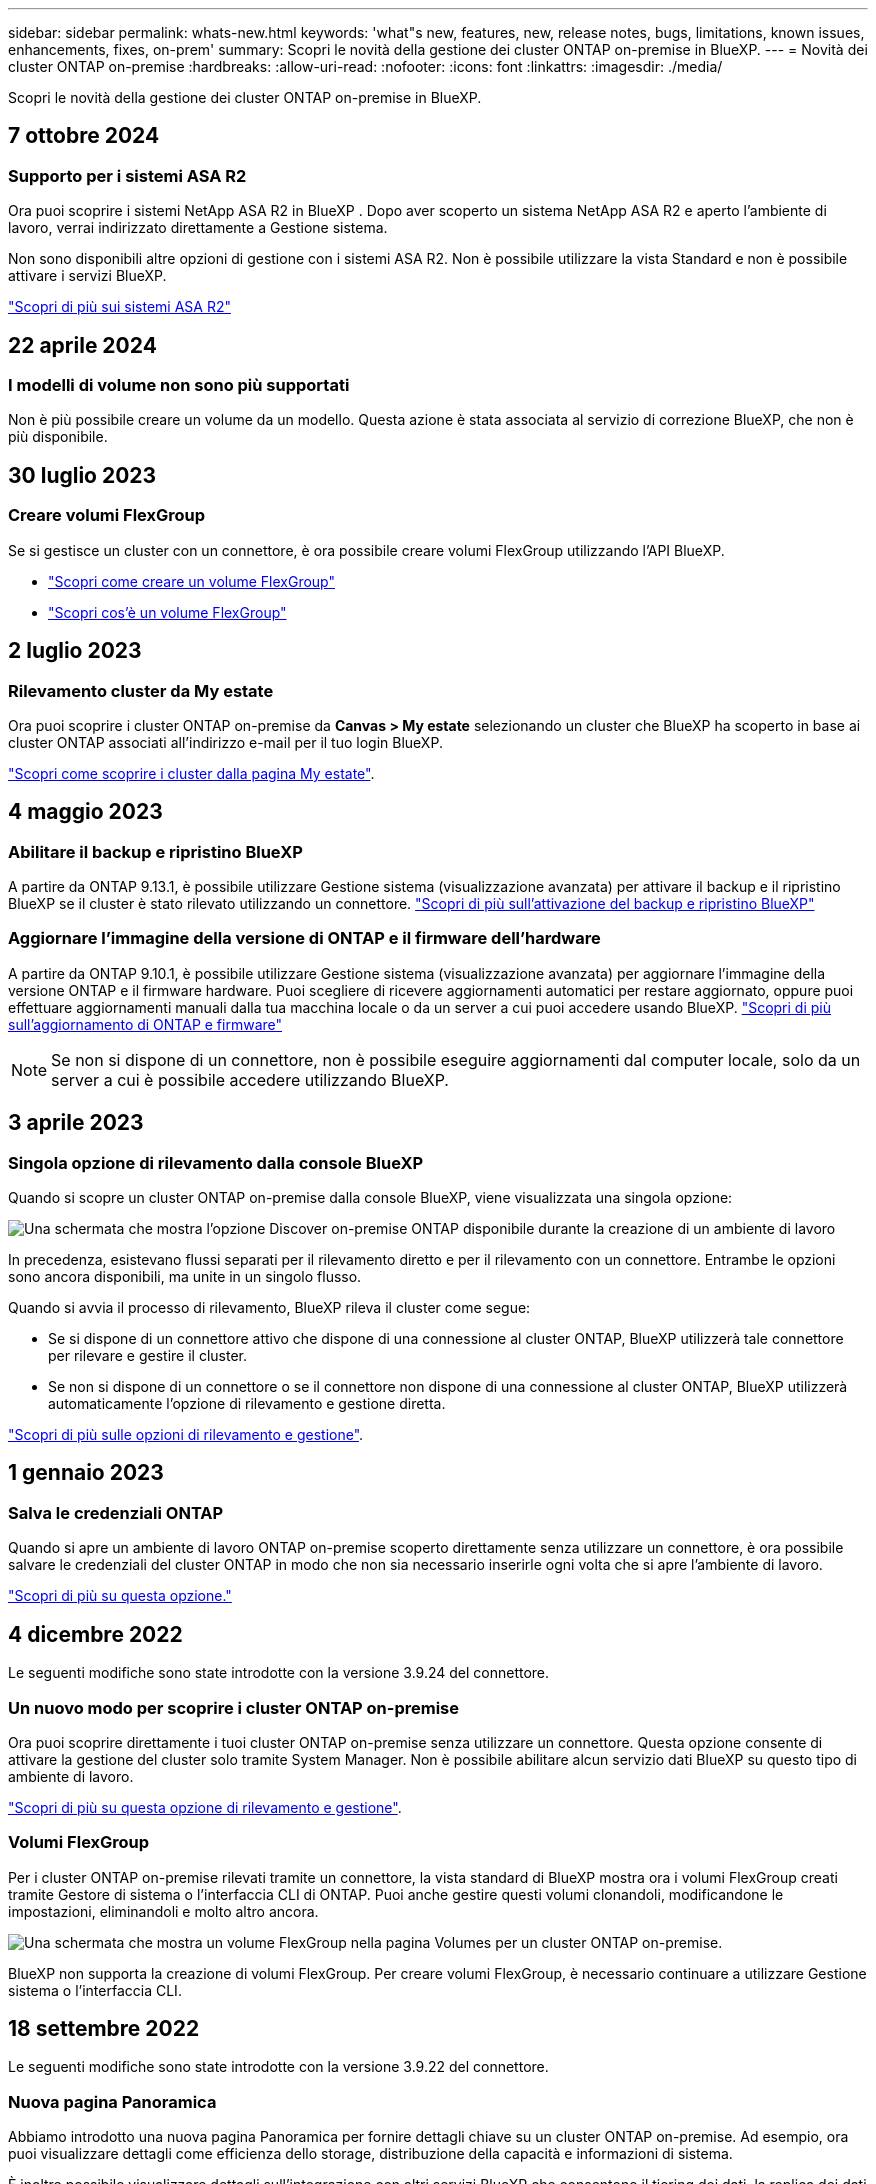 ---
sidebar: sidebar 
permalink: whats-new.html 
keywords: 'what"s new, features, new, release notes, bugs, limitations, known issues, enhancements, fixes, on-prem' 
summary: Scopri le novità della gestione dei cluster ONTAP on-premise in BlueXP. 
---
= Novità dei cluster ONTAP on-premise
:hardbreaks:
:allow-uri-read: 
:nofooter: 
:icons: font
:linkattrs: 
:imagesdir: ./media/


[role="lead"]
Scopri le novità della gestione dei cluster ONTAP on-premise in BlueXP.



== 7 ottobre 2024



=== Supporto per i sistemi ASA R2

Ora puoi scoprire i sistemi NetApp ASA R2 in BlueXP . Dopo aver scoperto un sistema NetApp ASA R2 e aperto l'ambiente di lavoro, verrai indirizzato direttamente a Gestione sistema.

Non sono disponibili altre opzioni di gestione con i sistemi ASA R2. Non è possibile utilizzare la vista Standard e non è possibile attivare i servizi BlueXP.

https://docs.netapp.com/us-en/asa-r2/index.html["Scopri di più sui sistemi ASA R2"^]



== 22 aprile 2024



=== I modelli di volume non sono più supportati

Non è più possibile creare un volume da un modello. Questa azione è stata associata al servizio di correzione BlueXP, che non è più disponibile.



== 30 luglio 2023



=== Creare volumi FlexGroup

Se si gestisce un cluster con un connettore, è ora possibile creare volumi FlexGroup utilizzando l'API BlueXP.

* https://docs.netapp.com/us-en/bluexp-automation/cm/wf_onprem_flexgroup_ontap_create_vol.html["Scopri come creare un volume FlexGroup"^]
* https://docs.netapp.com/us-en/ontap/flexgroup/definition-concept.html["Scopri cos'è un volume FlexGroup"^]




== 2 luglio 2023



=== Rilevamento cluster da My estate

Ora puoi scoprire i cluster ONTAP on-premise da *Canvas > My estate* selezionando un cluster che BlueXP ha scoperto in base ai cluster ONTAP associati all'indirizzo e-mail per il tuo login BlueXP.

https://docs.netapp.com/us-en/bluexp-ontap-onprem/task-discovering-ontap.html#add-a-pre-discovered-cluster["Scopri come scoprire i cluster dalla pagina My estate"].



== 4 maggio 2023



=== Abilitare il backup e ripristino BlueXP

A partire da ONTAP 9.13.1, è possibile utilizzare Gestione sistema (visualizzazione avanzata) per attivare il backup e il ripristino BlueXP se il cluster è stato rilevato utilizzando un connettore. link:https://docs.netapp.com/us-en/ontap/task_cloud_backup_data_using_cbs.html["Scopri di più sull'attivazione del backup e ripristino BlueXP"^]



=== Aggiornare l'immagine della versione di ONTAP e il firmware dell'hardware

A partire da ONTAP 9.10.1, è possibile utilizzare Gestione sistema (visualizzazione avanzata) per aggiornare l'immagine della versione ONTAP e il firmware hardware. Puoi scegliere di ricevere aggiornamenti automatici per restare aggiornato, oppure puoi effettuare aggiornamenti manuali dalla tua macchina locale o da un server a cui puoi accedere usando BlueXP. link:https://docs.netapp.com/us-en/ontap/task_admin_update_firmware.html#prepare-for-firmware-update["Scopri di più sull'aggiornamento di ONTAP e firmware"^]


NOTE: Se non si dispone di un connettore, non è possibile eseguire aggiornamenti dal computer locale, solo da un server a cui è possibile accedere utilizzando BlueXP.



== 3 aprile 2023



=== Singola opzione di rilevamento dalla console BlueXP

Quando si scopre un cluster ONTAP on-premise dalla console BlueXP, viene visualizzata una singola opzione:

image:https://raw.githubusercontent.com/NetAppDocs/bluexp-ontap-onprem/main/media/screenshot-discover-on-prem-ontap.png["Una schermata che mostra l'opzione Discover on-premise ONTAP disponibile durante la creazione di un ambiente di lavoro"]

In precedenza, esistevano flussi separati per il rilevamento diretto e per il rilevamento con un connettore. Entrambe le opzioni sono ancora disponibili, ma unite in un singolo flusso.

Quando si avvia il processo di rilevamento, BlueXP rileva il cluster come segue:

* Se si dispone di un connettore attivo che dispone di una connessione al cluster ONTAP, BlueXP utilizzerà tale connettore per rilevare e gestire il cluster.
* Se non si dispone di un connettore o se il connettore non dispone di una connessione al cluster ONTAP, BlueXP utilizzerà automaticamente l'opzione di rilevamento e gestione diretta.


https://docs.netapp.com/us-en/bluexp-ontap-onprem/task-discovering-ontap.html["Scopri di più sulle opzioni di rilevamento e gestione"].



== 1 gennaio 2023



=== Salva le credenziali ONTAP

Quando si apre un ambiente di lavoro ONTAP on-premise scoperto direttamente senza utilizzare un connettore, è ora possibile salvare le credenziali del cluster ONTAP in modo che non sia necessario inserirle ogni volta che si apre l'ambiente di lavoro.

https://docs.netapp.com/us-en/bluexp-ontap-onprem/task-manage-ontap-direct.html["Scopri di più su questa opzione."]



== 4 dicembre 2022

Le seguenti modifiche sono state introdotte con la versione 3.9.24 del connettore.



=== Un nuovo modo per scoprire i cluster ONTAP on-premise

Ora puoi scoprire direttamente i tuoi cluster ONTAP on-premise senza utilizzare un connettore. Questa opzione consente di attivare la gestione del cluster solo tramite System Manager. Non è possibile abilitare alcun servizio dati BlueXP su questo tipo di ambiente di lavoro.

https://docs.netapp.com/us-en/bluexp-ontap-onprem/task-discovering-ontap.html["Scopri di più su questa opzione di rilevamento e gestione"].



=== Volumi FlexGroup

Per i cluster ONTAP on-premise rilevati tramite un connettore, la vista standard di BlueXP mostra ora i volumi FlexGroup creati tramite Gestore di sistema o l'interfaccia CLI di ONTAP. Puoi anche gestire questi volumi clonandoli, modificandone le impostazioni, eliminandoli e molto altro ancora.

image:https://raw.githubusercontent.com/NetAppDocs/bluexp-ontap-onprem/main/media/screenshot-flexgroup-volumes.png["Una schermata che mostra un volume FlexGroup nella pagina Volumes per un cluster ONTAP on-premise."]

BlueXP non supporta la creazione di volumi FlexGroup. Per creare volumi FlexGroup, è necessario continuare a utilizzare Gestione sistema o l'interfaccia CLI.



== 18 settembre 2022

Le seguenti modifiche sono state introdotte con la versione 3.9.22 del connettore.



=== Nuova pagina Panoramica

Abbiamo introdotto una nuova pagina Panoramica per fornire dettagli chiave su un cluster ONTAP on-premise. Ad esempio, ora puoi visualizzare dettagli come efficienza dello storage, distribuzione della capacità e informazioni di sistema.

È inoltre possibile visualizzare dettagli sull'integrazione con altri servizi BlueXP che consentono il tiering dei dati, la replica dei dati e i backup.

image:https://raw.githubusercontent.com/NetAppDocs/bluexp-ontap-onprem/main/media/screenshot-overview.png["Schermata che mostra la pagina Panoramica di un cluster ONTAP on-premise."]



=== Pagina Redesigned Volumes

Abbiamo riprogettato la pagina Volumes per fornire un riepilogo dei volumi su un cluster. Il riepilogo mostra il numero totale di volumi, la quantità di capacità fornita, la capacità utilizzata e riservata e la quantità di dati a più livelli.

image:https://raw.githubusercontent.com/NetAppDocs/bluexp-ontap-onprem/main/media/screenshot-volumes.png["Una schermata che mostra la pagina dei volumi per un cluster ONTAP on-premise."]



== 7 giugno 2022

La seguente modifica è stata introdotta con la versione 3.9.19 del connettore.



=== Nuova visualizzazione avanzata

Se è necessario eseguire una gestione avanzata di un cluster ONTAP on-premise, è possibile farlo utilizzando Gestione di sistema di ONTAP, un'interfaccia di gestione fornita con un sistema ONTAP. Abbiamo incluso l'interfaccia di System Manager direttamente in Cloud Manager, in modo da non dover abbandonare Cloud Manager per una gestione avanzata.

Questa visualizzazione avanzata è disponibile come anteprima con cluster ONTAP on-premise con versione 9.10.0 o successiva. Intendiamo perfezionare questa esperienza e aggiungere miglioramenti alle prossime release. Inviaci un feedback utilizzando la chat in-product.

* link:task-manage-ontap-direct.html["Scopri come gestire i cluster rilevati direttamente"]
* link:task-manage-ontap-connector.html["Scopri come gestire i cluster rilevati con un connettore"]




== 27 febbraio 2022



=== Nel portafoglio digitale è disponibile la scheda "ONTAP on-premise"

Ora puoi visualizzare un inventario dei cluster ONTAP on-premise insieme alle date di scadenza dei contratti hardware e di servizio. Sono inoltre disponibili ulteriori dettagli sui cluster.

https://docs.netapp.com/us-en/bluexp-ontap-onprem/task-view-cluster-info.html["Scopri come visualizzare queste importanti informazioni sul cluster on-premise"]. È necessario disporre di un account NetApp Support Site (NSS) per i cluster e le credenziali NSS devono essere allegate al proprio account Cloud Manager.



== 11 gennaio 2022



=== I tag aggiunti ai volumi nei cluster ONTAP on-premise possono essere utilizzati con il servizio di tagging

I tag aggiunti a un volume sono ora associati alla funzionalità di tagging del servizio modelli di applicazione, che consente di organizzare e semplificare la gestione delle risorse.
